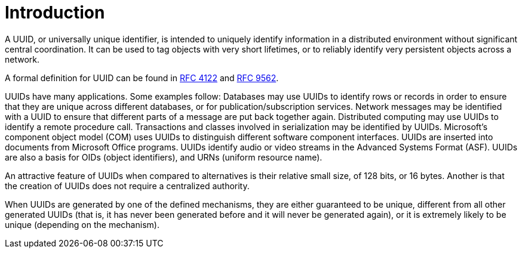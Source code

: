[#introduction]
= Introduction

:idprefix: introduction_

A UUID, or universally unique identifier, is intended to uniquely identify information in a distributed environment without significant central coordination.
It can be used to tag objects with very short lifetimes, or to reliably identify very persistent objects across a network.

A formal definition for UUID can be found in https://datatracker.ietf.org/doc/rfc4122/[RFC 4122] and https://datatracker.ietf.org/doc/rfc9562/[RFC 9562].

UUIDs have many applications.
Some examples follow: Databases may use UUIDs to identify rows or records in order to ensure that they are unique across different databases, or for publication/subscription services.
Network messages may be identified with a UUID to ensure that different parts of a message are put back together again.
Distributed computing may use UUIDs to identify a remote procedure call.
Transactions and classes involved in serialization may be identified by UUIDs.
Microsoft's component object model (COM) uses UUIDs to distinguish different software component interfaces.
UUIDs are inserted into documents from Microsoft Office programs.
UUIDs identify audio or video streams in the Advanced Systems Format (ASF).
UUIDs are also a basis for OIDs (object identifiers), and URNs (uniform resource name).

An attractive feature of UUIDs when compared to alternatives is their relative small size, of 128 bits, or 16 bytes.
Another is that the creation of UUIDs does not require a centralized authority.

When UUIDs are generated by one of the defined mechanisms, they are either guaranteed to be unique, different from all other generated UUIDs
(that is, it has never been generated before and it will never be generated again), or it is extremely likely to be unique (depending on the mechanism).
